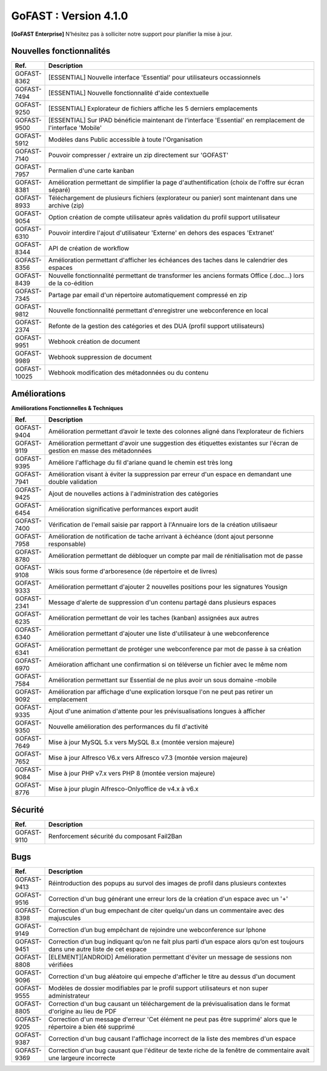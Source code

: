 ********************************************
GoFAST :  Version 4.1.0
********************************************

**[GoFAST Enterprise]** N’hésitez pas à solliciter notre support pour planifier la mise à jour.


Nouvelles fonctionnalités 
*****************************

.. csv-table::
   :header: "Ref.", "Description"
   :widths: 1000, 60000
   
   "GOFAST-8362","[ESSENTIAL] Nouvelle interface 'Essential' pour utilisateurs occassionnels"
   "GOFAST-7494","[ESSENTIAL] Nouvelle fonctionnalité d'aide contextuelle"
   "GOFAST-9250","[ESSENTIAL] Explorateur de fichiers affiche les 5 derniers emplacements"
   "GOFAST-9500","[ESSENTIAL] Sur IPAD bénéficie maintenant de l'interface 'Essential' en remplacement de l'interface 'Mobile'"
   "GOFAST-5912","Modèles dans Public accessible à toute l'Organisation"
   "GOFAST-7140","Pouvoir compresser / extraire un zip directement sur 'GOFAST'"
   "GOFAST-7957","Permalien d'une carte kanban"
   "GOFAST-8381","Amélioration permettant de simplifier la page d'authentification (choix de l'offre sur écran séparé)"
   "GOFAST-8933","Téléchargement de plusieurs fichiers (explorateur ou panier) sont maintenant dans une archive (zip)"
   "GOFAST-9054","Option création de compte utilisateur après validation du profil support utilisateur"
   "GOFAST-6310","Pouvoir interdire l'ajout d'utilisateur 'Externe' en dehors des espaces 'Extranet'"
   "GOFAST-8344","API de création de workflow"
   "GOFAST-8356","Amélioration permettant d'afficher les échéances des taches dans le calendrier des espaces"
   "GOFAST-8439","Nouvelle fonctionnalité permettant de transformer les anciens formats Office (.doc...) lors de la co-édition"
   "GOFAST-7345","Partage par email d'un répertoire automatiquement compressé en zip"
   "GOFAST-9812","Nouvelle fonctionnalité permettant d'enregistrer une webconference en local"
   "GOFAST-2374","Refonte de la gestion des catégories et des DUA (profil support utilisateurs)"
   "GOFAST-9951","Webhook création de document"
   "GOFAST-9989","Webhook suppression de document"
   "GOFAST-10025","Webhook modification des métadonnées ou du contenu"
  
Améliorations 
******************************

**Améliorations Fonctionnelles & Techniques**

.. csv-table::
   :header: "Ref.", "Description"
   :widths: 1000, 60000
  
   "GOFAST-9404","Amélioration permettant d’avoir le texte des colonnes aligné dans l’explorateur de fichiers"
   "GOFAST-9119","Amélioration permettant d'avoir une suggestion des étiquettes existantes sur l'écran de gestion en masse des métadonnées"
   "GOFAST-9395","Améliore l'affichage du fil d'ariane quand le chemin est très long"
   "GOFAST-7941","Amélioration visant à éviter la suppression par erreur d'un espace en demandant une double validation"
   "GOFAST-9425","Ajout de nouvelles actions à l'administration des catégories"
   "GOFAST-6454","Amélioration significative performances export audit"
   "GOFAST-7400","Vérification de l'email saisie par rapport à l'Annuaire lors de la création utilisaeur "
   "GOFAST-7958","Amélioration de notification de tache arrivant à échéance (dont ajout personne responsable)"
   "GOFAST-8780","Amélioration permettant de débloquer un compte par mail de rénitialisation mot de passe "
   "GOFAST-9108","Wikis sous forme d'arboresence (de répertoire et de livres)"
   "GOFAST-9333","Amélioration permettant d'ajouter 2 nouvelles positions pour les signatures Yousign"
   "GOFAST-2341","Message d'alerte de suppression d'un contenu partagé dans plusieurs espaces"
   "GOFAST-6235","Amélioration permettant de voir les taches (kanban) assignées aux autres"
   "GOFAST-6340","Amélioration permettant d'ajouter une liste d'utilisateur à une webconference"
   "GOFAST-6341","Amélioration permettant de protéger une webconference par mot de passe à sa création"
   "GOFAST-6970","Améioration affichant une confirmation si on téléverse un fichier avec le même nom"
   "GOFAST-7584","Amélioration permettant sur Essential de ne plus avoir un sous domaine -mobile"
   "GOFAST-9092","Amélioration par affichage d'une explication lorsque l'on ne peut pas retirer un emplacement"
   "GOFAST-9335","Ajout d'une animation d'attente pour les prévisualisations longues à afficher"
   "GOFAST-9350","Nouvelle amélioration des performances du fil d'activité"
   "GOFAST-7649","Mise à jour MySQL 5.x vers MySQL 8.x (montée version majeure) "
   "GOFAST-7652","Mise à jour Alfresco V6.x vers Alfresco v7.3 (montée version majeure) "
   "GOFAST-9084","Mise à jour PHP v7.x vers PHP 8 (montée version majeure)"
   "GOFAST-8776","Mise à jour plugin Alfresco-Onlyoffice de v4.x à v6.x"  
  

Sécurité 
******************************
.. csv-table::
   :header: "Ref.", "Description"
   :widths: 1000, 60000
  
   "GOFAST-9110","Renforcement sécurité du composant Fail2Ban" 

Bugs 
******************************
.. csv-table::
   :header: "Ref.", "Description"
   :widths: 1000, 60000
      
   "GOFAST-9413","Réintroduction des popups au survol des images de profil dans plusieurs contextes"
   "GOFAST-9516","Correction d'un bug générant une erreur lors de la création d'un espace avec un '+'"
   "GOFAST-8398","Correction d'un bug empechant de citer quelqu'un dans un commentaire avec des majuscules"
   "GOFAST-9149","Correction d’un bug empêchant de rejoindre une webconference sur Iphone"
   "GOFAST-9451","Correction d’un bug indiquant qu’on ne fait plus parti d’un espace alors qu’on est toujours dans une autre liste de cet espace"
   "GOFAST-8808","[ELEMENT][ANDROID] Amélioration permettant d'éviter un message de sessions non vérifiées"
   "GOFAST-9096","Correction d'un bug aléatoire qui empeche d'afficher le titre au dessus d'un document"
   "GOFAST-9555","Modèles de dossier modifiables par le profil support utilisateurs et non super administrateur"
   "GOFAST-8805","Correction d'un bug causant un téléchargement de la prévisualisation dans le format d'origine au lieu de PDF"
   "GOFAST-9205","Correction d'un message d'erreur 'Cet élément ne peut pas être supprimé' alors que le répertoire a bien été supprimé"
   "GOFAST-9387","Correction d'un bug causant l'affichage incorrect de la liste des membres d'un espace"
   "GOFAST-9369","Correction d'un bug causant que l'éditeur de texte riche de la fenêtre de commentaire avait une largeure incorrecte"



  
  
     
